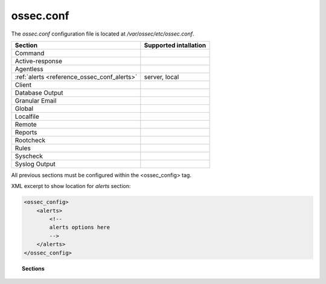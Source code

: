 .. _reference_ossec_conf:

ossec.conf
================

The *ossec.conf* configuration file is located at */var/ossec/etc/ossec.conf*.

+---------------------------------------------+-----------------------+
| Section                                     | Supported intallation |
+=============================================+=======================+
| Command                                     |                       |
+---------------------------------------------+-----------------------+
| Active-response                             |                       |
+---------------------------------------------+-----------------------+
| Agentless                                   |                       |
+---------------------------------------------+-----------------------+
| :ref:`alerts <reference_ossec_conf_alerts>` | server, local         |
+---------------------------------------------+-----------------------+
| Client                                      |                       |
+---------------------------------------------+-----------------------+
| Database Output                             |                       |
+---------------------------------------------+-----------------------+
| Granular Email                              |                       |
+---------------------------------------------+-----------------------+
| Global                                      |                       |
+---------------------------------------------+-----------------------+
| Localfile                                   |                       |
+---------------------------------------------+-----------------------+
| Remote                                      |                       |
+---------------------------------------------+-----------------------+
| Reports                                     |                       |
+---------------------------------------------+-----------------------+
| Rootcheck                                   |                       |
+---------------------------------------------+-----------------------+
| Rules                                       |                       |
+---------------------------------------------+-----------------------+
| Syscheck                                    |                       |
+---------------------------------------------+-----------------------+
| Syslog Output                               |                       |
+---------------------------------------------+-----------------------+

All previous sections must be configured within the <ossec_config> tag.

XML excerpt to show location for *alerts* section:

.. code-block:: xml

    <ossec_config>
        <alerts>
            <!--
            alerts options here
            -->
        </alerts>
    </ossec_config>


.. topic:: Sections

    .. toctree::
       :maxdepth: 1

       alerts
